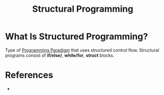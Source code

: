 #+TITLE: Structural Programming
#+STARTUP: overview
#+ROAM_TAGS: programming concept
#+CREATED: [2021-05-30 Paz]
#+LAST_MODIFIED: [2021-05-30 Paz 23:20]

* What Is Structured Programming?
:PROPERTIES:
:ID:       2dc10140-b71c-4276-a3c1-a159e5b72a8c
:END:
Type of [[file:20210530232537-concept.org][Programming Paradigm]] that uses structured control flow. Structural programs consist of *if/else/*, *while/for*, *struct* blocks.
# * Why Is Structured Programming Important?
# * When To Use Structured Programming?
# * How To Use Structured Programming?
# * Examples of Structured Programming

* References
+
